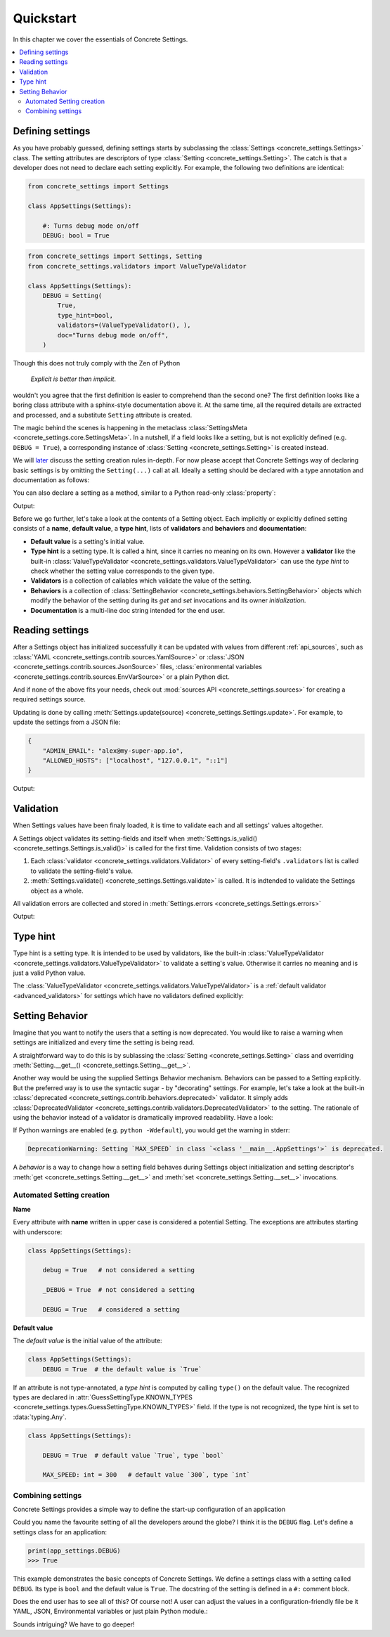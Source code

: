 Quickstart
==========

In this chapter we cover the essentials of Concrete Settings.

.. contents::
   :local:

Defining settings
-----------------

As you have probably guessed, defining settings starts
by subclassing the :class:`Settings <concrete_settings.Settings>`
class.
The setting attributes are descriptors of type
:class:`Setting <concrete_settings.Setting>`.
The catch is that a developer does not need
to declare each setting explicitly.
For example, the following two definitions are identical:

.. code-block::

   from concrete_settings import Settings

   class AppSettings(Settings):

       #: Turns debug mode on/off
       DEBUG: bool = True

.. code-block::

   from concrete_settings import Settings, Setting
   from concrete_settings.validators import ValueTypeValidator

   class AppSettings(Settings):
       DEBUG = Setting(
           True,
           type_hint=bool,
           validators=(ValueTypeValidator(), ),
           doc="Turns debug mode on/off",
       )

Though this does not truly comply with the Zen of Python

  *Explicit is better than implicit*.

wouldn't you agree that the first definition
is easier to comprehend than the second one?
The first definition looks like a boring class attribute
with a sphinx-style documentation above it.
At the same time, all the required details are extracted and processed,
and a substitute ``Setting`` attribute is created.

The magic behind the scenes is happening in the metaclass
:class:`SettingsMeta <concrete_settings.core.SettingsMeta>`.
In a nutshell, if a field looks like a setting, but is not explicitly
defined (e.g. ``DEBUG = True``), a corresponding instance of
:class:`Setting <concrete_settings.Setting>` is created instead.

We will `later <automated_settings_>`_ discuss the setting creation rules in-depth.
For now please accept that Concrete Settings way of declaring
basic settings is by omitting the ``Setting(...)`` call at all.
Ideally a setting should be declared with a type annotation and documentation
as follows:

.. testcode:: quickstart-define-setting

   from concrete_settings import Settings

   class AppSettings(Settings):

       #: Maximum number of parallel connections.
       #: Note that a high number of connections can slow down
       #: the program.
       MAX_CONNECTIONS: int = 10

You can also declare a setting as a method, similar to
a Python read-only :class:`property`:

.. testcode:: quickstart-define-property

   from concrete_settings import Settings, setting

   class DBSettings(Settings):
       USER: str = 'alex'
       PASSWORD: str  = 'secret'
       SERVER: str = 'localhost'
       PORT: int = 5432

       @setting
       def URL(self) -> str:
           """Database connection URL"""
           return f'postgresql://{self.USER}:{self.PASSWORD}@{self.SERVER}:{self.PORT}'

   print(DBSettings().URL)

Output:

.. testoutput:: quickstart-define-property

   postgresql://alex:secret@localhost:5432


Before we go further, let's take a look at the contents of a Setting object.
Each implicitly or explicitly defined setting consists of a
**name**, **default value**, a **type hint**,
lists of **validators** and **behaviors**
and **documentation**:

.. uml::
   :align: center

   @startuml
   (Default value) --> (Setting)
   (Type hint) --> (Setting)
   (Validators) --> (Setting)
   (Behaviors) --> (Setting)
   (Documentation) --> (Setting)

   note left of (Setting) : NAME
   @enduml

* **Default value** is a setting's initial value.
* **Type hint** is a setting type. It is called a hint, since it carries no
  meaning on its own. However a **validator** like the built-in
  :class:`ValueTypeValidator <concrete_settings.validators.ValueTypeValidator>`
  can use the *type hint* to check whether the setting value corresponds
  to the given type.
* **Validators** is a collection of callables which validate the value of the setting.
* **Behaviors** is a collection of :class:`SettingBehavior <concrete_settings.behaviors.SettingBehavior>`
  objects which modify the behavior of the setting during its *get* and *set* invocations and
  its owner *initialization*.
* **Documentation** is a multi-line doc string intended for the end user.


Reading settings
----------------

After a Settings object has initialized successfully it can be updated
with values from different :ref:`api_sources`, such as
:class:`YAML <concrete_settings.contrib.sources.YamlSource>` or
:class:`JSON <concrete_settings.contrib.sources.JsonSource>`
files,
:class:`enironmental variables <concrete_settings.contrib.sources.EnvVarSource>`
or a plain Python dict.

And if none of the above fits your needs, check out
:mod:`sources API <concrete_settings.sources>` for creating
a required settings source.

Updating is done by calling :meth:`Settings.update(source) <concrete_settings.Settings.update>`.
For example, to update the settings from a JSON file:


.. code-block:: json

   {
       "ADMIN_EMAIL": "alex@my-super-app.io",
       "ALLOWED_HOSTS": ["localhost", "127.0.0.1", "::1"]
   }

.. testsetup:: quickstart-json-source

   with open('/tmp/cs-quickstart-settings.json', 'w') as f:
       f.write('''
           {
              "ADMIN_EMAIL": "alex@my-super-app.io",
              "ALLOWED_HOSTS": ["localhost", "127.0.0.1", "::1"]
           }
       ''')

.. testcode:: quickstart-json-source

   from concrete_settings import Settings
   from concrete_settings.contrib.sources import JsonSource
   from typing import List

   class AppSettings(Settings):
       ADMIN_EMAIL: str = 'admin@example.com'
       ALLOWED_HOSTS: List = [
           'localhost',
           '127.0.0.1',
       ]

   app_settings = AppSettings()
   app_settings.update('/tmp/cs-quickstart-settings.json')

   print(app_settings.ADMIN_EMAIL)

Output:

.. testoutput:: quickstart-json-source

   alex@my-super-app.io

.. testcleanup:: quickstart-json-source

   import os
   os.remove('/tmp/cs-quickstart-settings.json')


.. _quickstart_validation:

Validation
----------

When Settings values have been finaly loaded, it is time
to validate each and all settings' values altogether.

A Settings object validates its setting-fields and itself when
:meth:`Settings.is_valid() <concrete_settings.Settings.is_valid()>`
is called for the first time.
Validation consists of two stages:

1. Each :class:`validator <concrete_settings.validators.Validator>`
   of every setting-field's ``.validators`` list is called
   to validate the setting-field's value.

2. :meth:`Settings.validate() <concrete_settings.Settings.validate>` is called.
   It is indtended to validate the Settings object as a whole.

All validation errors are collected and stored in :meth:`Settings.errors <concrete_settings.Settings.errors>`

.. testcode:: quickstart-validation

   from concrete_settings import Settings, Setting
   from concrete_settings.exceptions import SettingsValidationError

   def not_too_fast(speed, **kwargs):
       if speed > 100:
           raise SettingsValidationError(f'{speed} is too fast!')

   def not_too_slow(speed, **kwargs):
       if speed < 10:
           raise SettingsValidationError(f'{speed} is too slow!')

   class AppSettings(Settings):
       SPEED: int = Setting(50, validators=(not_too_fast, not_too_slow))

   app_settings = AppSettings()
   app_settings.SPEED = 5

   print(app_settings.is_valid())
   print(app_settings.errors)

Output:

.. testoutput:: quickstart-validation

   False
   {'SPEED': ['5 is too slow!']}


Type hint
---------

Type hint is a setting type.
It is intended to be used by validators, like the built-in
:class:`ValueTypeValidator <concrete_settings.validators.ValueTypeValidator>`
to validate a setting's value.
Otherwise it carries no meaning and is just a valid Python value.

The :class:`ValueTypeValidator <concrete_settings.validators.ValueTypeValidator>`
is a :ref:`default validator <advanced_validators>` for settings which have no validators defined explicitly:


.. testcode:: quickstart-type-hint

   from concrete_settings import Settings

   class AppSettings(Settings):
       SPEED: int = 'abc'

   app_settings = AppSettings()
   print(app_settings.is_valid())
   print(app_settings.errors)

.. testoutput:: quickstart-type-hint

   False
   {'SPEED': ["Expected value of type `<class 'int'>` got value of type `<class 'str'>`"]}


.. _quickstart_behavior:

Setting Behavior
----------------

Imagine that you want to notify the users that a setting is now deprecated.
You would like to raise a warning when settings are initialized and
every time the setting is being read.

A straightforward way to do this is by sublassing the
:class:`Setting <concrete_settings.Setting>` class and overriding
:meth:`Setting.__get__() <concrete_settings.Setting.__get__>`.

Another way would be using the supplied Settings Behavior mechanism.
Behaviors can be passed to a Setting explicitly.
But the preferred way is to use the syntactic sugar - by "decorating" settings.
For example, let's take a look at the built-in :class:`deprecated <concrete_settings.contrib.behaviors.deprecated>`
validator. It simply adds :class:`DeprecatedValidator <concrete_settings.contrib.validators.DeprecatedValidator>`
to the setting. The rationale of using the behavior instead of a validator is dramatically improved readability.
Have a look:

.. testcode:: quickstart-behavior:

   from concrete_settings import Settings
   from concrete_settings.contrib.behaviors import deprecated

   class AppSettings(Settings):
       MAX_SPEED: int = 30 @deprecated

   app_settings = AppSettings()

If Python warnings are enabled (e.g. ``python -Wdefault``), you would
get the warning in stderr:


.. code-block:: none

   DeprecationWarning: Setting `MAX_SPEED` in class `<class '__main__.AppSettings'>` is deprecated.


A *behavior* is a way to change how a setting field behaves
during Settings object initialization and setting descriptor's
:meth:`get <concrete_settings.Setting.__get__>`
and
:meth:`set <concrete_settings.Setting.__set__>`
invocations.


.. _automated_settings:


Automated Setting creation
..........................

**Name**

Every attribute with **name** written in upper case
is considered a potential Setting.
The exceptions are attributes starting with underscore:

.. code-block::

   class AppSettings(Settings):

       debug = True   # not considered a setting

       _DEBUG = True  # not considered a setting

       DEBUG = True   # considered a setting

**Default value**

The *default value* is the initial value of the attribute:

.. code-block::

   class AppSettings(Settings):
       DEBUG = True  # the default value is `True`

If an attribute is not type-annotated, a *type hint* is computed
by calling ``type()`` on the default value. The recognized types
are declared in
:attr:`GuessSettingType.KNOWN_TYPES <concrete_settings.types.GuessSettingType.KNOWN_TYPES>` field.
If the type is not recognized, the type hint is set to :data:`typing.Any`.

.. code-block::

   class AppSettings(Settings):

       DEBUG = True  # default value `True`, type `bool`

       MAX_SPEED: int = 300   # default value `300`, type `int`

Combining settings
..................

.. uml::

   @startuml
   (Feature X settings) --> (Settings)
   (Feature Y settings) --> (Settings)
   (Feature Z settings) --> (Settings)
   @enduml



Concrete Settings provides a simple way to define the start-up
configuration of an application

Could you name the favourite setting of all the developers around the globe?
I think it is the ``DEBUG`` flag. Let's define a settings class for an
application:

..  code-block::

   print(app_settings.DEBUG)
   >>> True


This example demonstrates the basic concepts of Concrete Settings.
We define a settings class with a setting called ``DEBUG``.
Its type is ``bool`` and the default value is ``True``.
The docstring of the setting is defined in a ``#:`` comment block.

Does the end user has to see all of this? Of course not!
A user can adjust the values in a configuration-friendly
file be it YAML, JSON, Environmental variables or
just plain Python module.:

Sounds intriguing? We have to go deeper!
